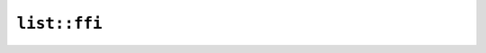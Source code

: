 ``list::ffi``
=============

.. cpp:class:: ICU4XList

    A list of strings


    .. cpp:function:: static ICU4XList create()

        Create a new list of strings


    .. cpp:function:: static ICU4XList create_with_capacity(size_t capacity)

        Create a new list of strings with preallocated space to hold at least ``capacity`` elements


    .. cpp:function:: void push(const std::string_view val)

        Push a string to the list

        For C++ users, potentially invalid UTF8 will be handled via REPLACEMENT CHARACTERs


    .. cpp:function:: size_t len() const

        The number of elements in this list


.. cpp:class:: ICU4XListFormatter

    See the `Rust documentation for ListFormatter <https://unicode-org.github.io/icu4x-docs/doc/icu/list/struct.ListFormatter.html>`__ for more information.


    .. cpp:function:: static diplomat::result<ICU4XListFormatter, ICU4XError> create_and_with_style(const ICU4XDataProvider& provider, const ICU4XLocale& locale, ICU4XListStyle style)

        Construct a new ICU4XListFormatter instance for And patterns

        See the `Rust documentation for try_new_and_with_length_unstable <https://unicode-org.github.io/icu4x-docs/doc/icu/normalizer/struct.ListFormatter.html#method.try_new_and_with_length_unstable>`__ for more information.


    .. cpp:function:: static diplomat::result<ICU4XListFormatter, ICU4XError> create_or_with_style(const ICU4XDataProvider& provider, const ICU4XLocale& locale, ICU4XListStyle style)

        Construct a new ICU4XListFormatter instance for And patterns

        See the `Rust documentation for try_new_or_with_length_unstable <https://unicode-org.github.io/icu4x-docs/doc/icu/normalizer/struct.ListFormatter.html#method.try_new_or_with_length_unstable>`__ for more information.


    .. cpp:function:: static diplomat::result<ICU4XListFormatter, ICU4XError> create_unit_with_style(const ICU4XDataProvider& provider, const ICU4XLocale& locale, ICU4XListStyle style)

        Construct a new ICU4XListFormatter instance for And patterns

        See the `Rust documentation for try_new_unit_with_length_unstable <https://unicode-org.github.io/icu4x-docs/doc/icu/normalizer/struct.ListFormatter.html#method.try_new_unit_with_length_unstable>`__ for more information.


    .. cpp:function:: template<typename W> diplomat::result<std::monostate, ICU4XError> format_to_writeable(const ICU4XList& list, W& write) const

        See the `Rust documentation for format <https://unicode-org.github.io/icu4x-docs/doc/icu/normalizer/struct.ListFormatter.html#method.format>`__ for more information.


    .. cpp:function:: diplomat::result<std::string, ICU4XError> format(const ICU4XList& list) const

        See the `Rust documentation for format <https://unicode-org.github.io/icu4x-docs/doc/icu/normalizer/struct.ListFormatter.html#method.format>`__ for more information.


.. cpp:enum-struct:: ICU4XListStyle

    See the `Rust documentation for ListStyle <https://unicode-org.github.io/icu4x-docs/doc/icu/list/enum.ListStyle.html>`__ for more information.


    .. cpp:enumerator:: Wide

    .. cpp:enumerator:: Short

    .. cpp:enumerator:: Narrow
